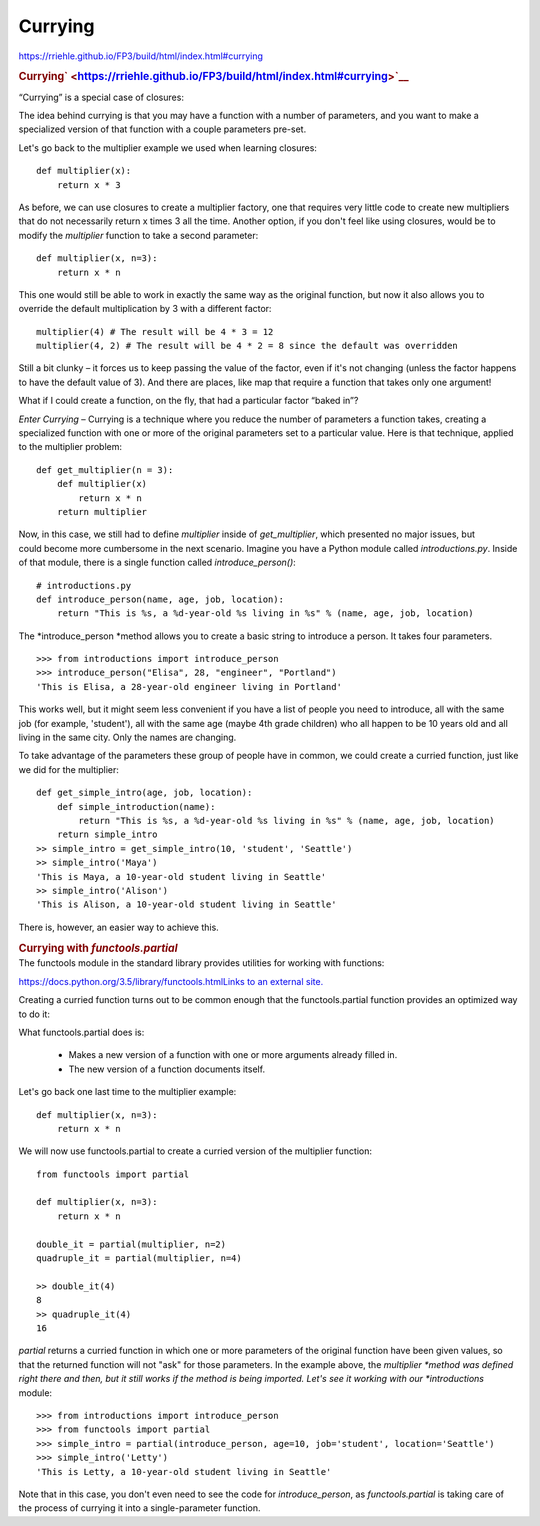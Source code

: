 ########
Currying
########

https://rriehle.github.io/FP3/build/html/index.html#currying


.. raw:: html

   <div id="currying" class="section">

.. rubric:: Currying\ ` <https://rriehle.github.io/FP3/build/html/index.html#currying>`__
   :name: currying

“Currying” is a special case of closures:

The idea behind currying is that you may have a function with a number
of parameters, and you want to make a specialized version of that
function with a couple parameters pre-set.

Let's go back to the multiplier example we used when learning closures:

.. raw:: html

   <div class="highlight-python">

.. raw:: html

   <div class="highlight">

::

   def multiplier(x):
       return x * 3

As before, we can use closures to create a multiplier factory, one that
requires very little code to create new multipliers that do not
necessarily return x times 3 all the time. Another option, if you don't
feel like using closures, would be to modify the \ *multiplier* function
to take a second parameter:

::

   def multiplier(x, n=3):
       return x * n

This one would still be able to work in exactly the same way as the
original function, but now it also allows you to override the default
multiplication by 3 with a different factor:

::

   multiplier(4) # The result will be 4 * 3 = 12
   multiplier(4, 2) # The result will be 4 * 2 = 8 since the default was overridden

Still a bit clunky – it forces us to keep passing the value of the
factor, even if it's not changing (unless the factor happens to have the
default value of 3). And there are places, like map that require a
function that takes only one argument!

.. container:: section
   :name: real-world-example

   What if I could create a function, on the fly, that had a
   particular factor “baked in”?

   *Enter Currying* – Currying is a technique where you reduce the
   number of parameters a function takes, creating a specialized
   function with one or more of the original parameters set to a
   particular value. Here is that technique, applied to the multiplier
   problem:

   .. container:: highlight-python

      .. container:: highlight

         ::

            def get_multiplier(n = 3):
                def multiplier(x)
                    return x * n
                return multiplier

   Now, in this case, we still had to define \ *multiplier* inside
   of \ *get_multiplier*, which presented no major issues, but
   could become more cumbersome in the next scenario. Imagine you have a
   Python module called \ *introductions.py*. Inside of that module,
   there is a single function called \ *introduce_person()*:

   ::

      # introductions.py
      def introduce_person(name, age, job, location):
          return "This is %s, a %d-year-old %s living in %s" % (name, age, job, location)

   The *introduce_person *\ method allows you to create a basic string
   to introduce a person. It takes four parameters.

   ::

      >>> from introductions import introduce_person
      >>> introduce_person("Elisa", 28, "engineer", "Portland")
      'This is Elisa, a 28-year-old engineer living in Portland'

   This works well, but it might seem less convenient if you have a list
   of people you need to introduce, all with the same job (for example,
   'student'), all with the same age (maybe 4th grade children) who all
   happen to be 10 years old and all living in the same city. Only the
   names are changing.

   To take advantage of the parameters these group of people have in
   common, we could create a curried function, just like we did for the
   multiplier:

   ::

      def get_simple_intro(age, job, location):
          def simple_introduction(name):
              return "This is %s, a %d-year-old %s living in %s" % (name, age, job, location)
          return simple_intro
      >> simple_intro = get_simple_intro(10, 'student', 'Seattle')
      >> simple_intro('Maya')
      'This is Maya, a 10-year-old student living in Seattle'
      >> simple_intro('Alison')
      'This is Alison, a 10-year-old student living in Seattle'

   There is, however, an easier way to achieve this.

   .. rubric:: Currying with *functools.partial*
      :name: currying-with-functools.partial

.. container:: section
   :name: functools-partial

   The functools module in the standard library provides utilities
   for working with functions:

   `https://docs.python.org/3.5/library/functools.htmlLinks to an
   external
   site. <https://docs.python.org/3.5/library/functools.html>`__

   Creating a curried function turns out to be common enough that
   the functools.partial function provides an optimized way to do
   it:

   What functools.partial does is:

      -  Makes a new version of a function with one or more arguments
         already filled in.
      -  The new version of a function documents itself.

   Let's go back one last time to the multiplier example:

   ::

      def multiplier(x, n=3):
          return x * n

   We will now use functools.partial to create a curried version of the
   multiplier function:

   ::

      from functools import partial

      def multiplier(x, n=3):
          return x * n

      double_it = partial(multiplier, n=2)
      quadruple_it = partial(multiplier, n=4)

      >> double_it(4)
      8
      >> quadruple_it(4)
      16

   *partial* returns a curried function in which one or more parameters
   of the original function have been given values, so that the returned
   function will not "ask" for those parameters. In the example
   above, the \ *multiplier *\ method was defined right there and then,
   but it still works if the method is being imported. Let's see it
   working with our *introductions* module:

   ::

      >>> from introductions import introduce_person
      >>> from functools import partial
      >>> simple_intro = partial(introduce_person, age=10, job='student', location='Seattle')
      >>> simple_intro('Letty')
      'This is Letty, a 10-year-old student living in Seattle'

   Note that in this case, you don't even need to see the code
   for \ *introduce_person*, as *functools.partial* is taking care of
   the process of currying it into a single-parameter function.
